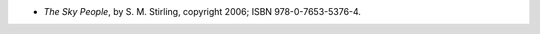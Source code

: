 .. title: Recent Reading: S. M. Stirling
.. slug: s-m-stirling
.. date: 2011-05-19 00:00:00 UTC-05:00
.. tags: recent reading,science fiction,neo-pulp
.. category: books/read/2011/05
.. link: 
.. description: 
.. type: text


* `The Sky People`, by S. M. Stirling, copyright 2006;
  ISBN 978-0-7653-5376-4.
